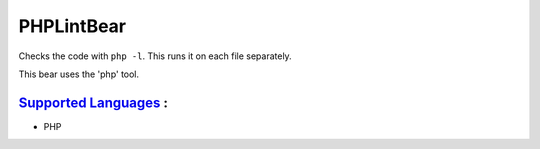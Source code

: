 **PHPLintBear**
===============

Checks the code with ``php -l``. This runs it on each file separately.

This bear uses the 'php' tool.

`Supported Languages <../README.rst>`_ :
-----

* PHP

